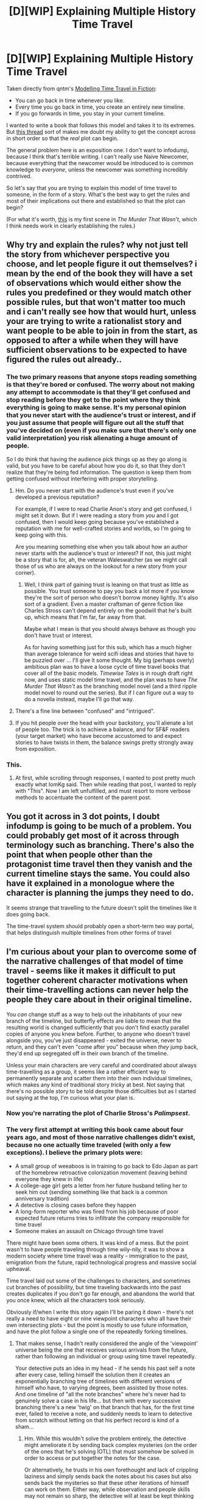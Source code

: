 #+TITLE: [D][WIP] Explaining Multiple History Time Travel

* [D][WIP] Explaining Multiple History Time Travel
:PROPERTIES:
:Author: alexanderwales
:Score: 14
:DateUnix: 1430293465.0
:DateShort: 2015-Apr-29
:END:
Taken directly from qntm's [[http://qntm.org/models#sec4][Modelling Time Travel in Fiction]]:

- You can go back in time whenever you like.
- Every time you go back in time, you create an entirely new timeline.
- If you go forwards in time, you stay in your current timeline.

I wanted to write a book that follows this model and takes it to its extremes. But [[http://www.reddit.com/r/rational/comments/33qx3k/dbst_society_has_access_to_terminatorstyle_time/][this thread]] sort of makes me doubt my ability to get the concept across in short order so that the /real/ plot can begin.

The general problem here is an exposition one. I don't want to infodump, because I think that's terrible writing. I can't really use Naive Newcomer, because everything that the newcomer would be introduced to is common knowledge to /everyone/, unless the newcomer was something incredibly contrived.

So let's say that you are trying to explain this model of time travel to someone, in the form of a story. What's the best way to get the rules and most of their implications out there and established so that the plot can begin?

(For what it's worth, [[https://docs.google.com/document/d/15p4mABUBMu1Hp56dCHk4bSUwfOFGlJ3kI1x92JcqkNU/edit?usp=sharing][this]] is my first scene in /The Murder That Wasn't/, which I think needs work in clearly establishing the rules.)


** Why try and explain the rules? why not just tell the story from whichever perspective you choose, and let people figure it out themselves? i mean by the end of the book they will have a set of observations which would either show the rules you predefined or they would match other possible rules, but that won't matter too much and i can't really see how that would hurt, unless your are trying to write a rationalist story and want people to be able to join in from the start, as opposed to after a while when they will have sufficient observations to be expected to have figured the rules out already..
:PROPERTIES:
:Author: IomKg
:Score: 6
:DateUnix: 1430303452.0
:DateShort: 2015-Apr-29
:END:

*** The two primary reasons that anyone stops reading something is that they're bored or confused. The worry about not making any attempt to accommodate is that they'll get confused and stop reading before they get to the point where they think everything is going to make sense. It's my personal opinion that you never start with the audience's trust or interest, and if you just assume that people will figure out all the stuff that you've decided on (even if you make sure that there's only one valid interpretation) you risk alienating a huge amount of people.

So I do think that having the audience pick things up as they go along is valid, but you have to be careful about how you do it, so that they don't realize that they're being fed information. The question is keep them from getting confused without interfering with proper storytelling.
:PROPERTIES:
:Author: alexanderwales
:Score: 5
:DateUnix: 1430313425.0
:DateShort: 2015-Apr-29
:END:

**** Hm. Do you never start with the audience's trust even if you've developed a previous reputation?

For example, if I were to read Charlie Anon's story and get confused, I might set it down. But if I were reading a story from /you/ and I got confused, then I would keep going because you've established a reputation with me for well-crafted stories and worlds, so I'm going to keep going with this.

Are you meaning something else when you talk about how an author never starts with the audience's trust or interest? If not, this just might be a story that is for, ah, the veteran Waleswatcher (as we might call those of us who are always on the lookout for a new story from your corner).
:PROPERTIES:
:Author: callmebrotherg
:Score: 3
:DateUnix: 1430319117.0
:DateShort: 2015-Apr-29
:END:

***** Well, I think part of gaining trust is leaning on that trust as little as possible. You trust someone to pay you back a lot more if you know they're the sort of person who doesn't borrow money lightly. It's also sort of a gradient. Even a master craftsman of genre fiction like Charles Stross can't depend entirely on the goodwill that he's built up, which means that I'm far, far away from that.

Maybe what I mean is that you should always behave as though you don't have trust or interest.

As for having something just for this sub, which has a much higher than average tolerance for weird scifi ideas and stories that have to be puzzled over ... I'll give it some thought. My big (perhaps overly) ambitious plan was to have a loose cycle of time travel books that cover all of the basic models. /Timewise Tales/ is in rough draft right now, and uses static model time travel, and the plan was to have /The Murder That Wasn't/ as the branching model novel (and a third ripple model novel to round out the series). But if I can figure out a way to do a novella instead, maybe I'll go that way.
:PROPERTIES:
:Author: alexanderwales
:Score: 3
:DateUnix: 1430349119.0
:DateShort: 2015-Apr-30
:END:


**** There's a fine line between "confused" and "intrigued".
:PROPERTIES:
:Score: 2
:DateUnix: 1430321570.0
:DateShort: 2015-Apr-29
:END:


**** If you hit people over the head with your backstory, you'll alienate a lot of people too. The trick is to achieve a balance, and for SF&F readers (your target market) who have become accustomed to and expect stories to have twists in them, the balance swings pretty strongly away from exposition.
:PROPERTIES:
:Author: ArgentStonecutter
:Score: 2
:DateUnix: 1430323152.0
:DateShort: 2015-Apr-29
:END:


*** This.
:PROPERTIES:
:Author: ArgentStonecutter
:Score: 4
:DateUnix: 1430312718.0
:DateShort: 2015-Apr-29
:END:

**** At first, while scrolling through responses, I wanted to post pretty much exactly what IomKg said. Then while reading that post, I wanted to reply with "This". Now I am left unfulfilled, and must resort to more verbose methods to accentuate the content of the parent post.
:PROPERTIES:
:Score: 5
:DateUnix: 1430313596.0
:DateShort: 2015-Apr-29
:END:


** You got it across in 3 dot points, I doubt infodump is going to be much of a problem. You could probably get most of it across through terminology such as branching. There's also the point that when people other than the protagonist time travel then they vanish and the current timeline stays the same. You could also have it explained in a monologue where the character is planning the jumps they need to do.

It seems strange that travelling to the future doesn't split the timelines like it does going back.

The time-travel system should probably open a short-term two way portal, that helps distinguish multiple timelines from other forms of travel
:PROPERTIES:
:Author: MrCogmor
:Score: 5
:DateUnix: 1430302793.0
:DateShort: 2015-Apr-29
:END:


** I'm curious about your plan to overcome some of the narrative challenges of that model of time travel - seems like it makes it difficult to put together coherent character motivations when their time-travelling actions can never help the people they care about in their original timeline.

You /can/ change stuff as a way to help out the inhabitants of your new branch of the timeline, but butterfly effects are liable to mean that the resulting world is changed sufficiently that you don't find exactly parallel copies of anyone you knew before. Further, to anyone who doesn't travel alongside you, you've just disappeared - exited the universe, never to return, and they can't even "come after you" because when /they/ jump back, they'd end up segregated off in their own branch of the timeline.

Unless your main characters are very careful and coordinated about always time-travelling as a group, it seems like a rather efficient way to permanently separate and scatter them into their own individual timelines, which makes any kind of traditional story /tricky/ at best. Not saying that there's no possible story to be told despite those difficulties but as I started out saying at the top, I'm curious what your plan is.
:PROPERTIES:
:Author: noggin-scratcher
:Score: 3
:DateUnix: 1430310892.0
:DateShort: 2015-Apr-29
:END:

*** Now you're narrating the plot of Charlie Stross's /Palimpsest/.
:PROPERTIES:
:Author: ArgentStonecutter
:Score: 2
:DateUnix: 1430313054.0
:DateShort: 2015-Apr-29
:END:


*** The very first attempt at writing this book came about four years ago, and most of those narrative challenges didn't exist, because no one actually time traveled (with only a few exceptions). I believe the primary plots were:

- A small group of weeaboos is in training to go back to Edo Japan as part of the homebrew retroactive colonization movement (leaving behind everyone they knew in life)
- A college-age girl gets a letter from her future husband telling her to seek him out (sending something like that back is a common anniversary tradition)
- A detective is closing cases before they happen
- A long-form reporter who was fired from his job because of poor expected future returns tries to infiltrate the company responsible for time travel
- Someone makes an assault on Chicago through time travel

There might have been some others. It was kind of a mess. But the point wasn't to have people traveling through time wily-nily, it was to show a modern society where time travel was a reality - immigration to the past, emigration from the future, rapid technological progress and massive social upheaval.

Time travel laid out some of the challenges to characters, and sometimes cut branches of possibility, but time traveling backwards into the past creates duplicates if you don't go far enough, and abandons the world that you once knew, which all the characters took seriously.

Obviously if/when I write this story again I'll be paring it down - there's not really a need to have eight or nine viewpoint characters who all have their own intersecting plots - but the point is mostly to use future information, and have the plot follow a single one of the repeatedly forking timelines.
:PROPERTIES:
:Author: alexanderwales
:Score: 2
:DateUnix: 1430314735.0
:DateShort: 2015-Apr-29
:END:

**** That makes sense, I hadn't really considered the angle of the 'viewpoint' universe being the one that receives various arrivals from the future, rather than following an individual or group using time travel repeatedly.

Your detective puts an idea in my head - if he sends his past self a note after every case, telling himself the solution then it creates an exponentially branching tree of timelines with different versions of himself who have, to varying degrees, been assisted by those notes. And one timeline of "all the note branches" where he's never had to genuinely solve a case in his life... but then with every successive branching there's a new 'twig' on that branch that has, for the first time ever, failed to receive a note, and suddenly needs to learn to detective from scratch without letting on that his perfect record is kind of a sham...
:PROPERTIES:
:Author: noggin-scratcher
:Score: 3
:DateUnix: 1430316441.0
:DateShort: 2015-Apr-29
:END:

***** Hm. While this wouldn't solve the problem entirely, the detective might ameliorate it by sending back complex mysteries (on the order of the ones that he's solving IOTL) that must somehow be solved in order to access or put together the notes for the case.

Or alternatively, he trusts in his own forethought and lack of crippling laziness and simply sends back the notes about his cases but also sends back the mysteries so that these other iterations of himself can work on them. Either way, while observation and people skills may not remain so sharp, the detective will at least be kept thinking in the right ways.
:PROPERTIES:
:Author: callmebrotherg
:Score: 2
:DateUnix: 1430319431.0
:DateShort: 2015-Apr-29
:END:


***** You can read some of that in [[https://docs.google.com/document/d/1rZ5xBiQhyBy7iCgt1P7PHq8EuoHZvtU0bUd4qBlj3aw/edit?usp=sharing][/Timeline/]], which is a short written in that setting with some reused characters, or in the (probably to be completely rewritten) first chapter of /The Murder That Wasn't/ linked in the OP.

But it's not just that the detective has gone five years without actually putting in the work of solving a case - everyone has. That's just how police departments work now. The city balances the enormous staffing needs of the "first iteration" versions of themselves with the low staffing needs of the later iterations which have probabilistic foreknowledge. And though you go into work every day knowing that today might be the day that /you/ have to be the first iteration, the one working blind, it's sometimes hard to remember that. Every day is just a matter of going down the optimal path that your side-along selves have written for you, or working on cold cases so impossible that you literally couldn't solve them if you devoted a dozen lifetimes to them.
:PROPERTIES:
:Author: alexanderwales
:Score: 1
:DateUnix: 1430334849.0
:DateShort: 2015-Apr-29
:END:


** u/STL:
#+begin_quote
  unless the newcomer was something incredibly contrived.
#+end_quote

What about the first person to be /brought forward/ in time?
:PROPERTIES:
:Author: STL
:Score: 5
:DateUnix: 1430294490.0
:DateShort: 2015-Apr-29
:END:

*** We're all going forward in time; if you want to accelerate that, hop in a spaceship. I don't understand your suggestion.
:PROPERTIES:
:Score: -1
:DateUnix: 1430309429.0
:DateShort: 2015-Apr-29
:END:

**** Someone brought from the past, before the time travel technology is invented or common knowledge. That person wouldn't know the rules.
:PROPERTIES:
:Author: culeron
:Score: 2
:DateUnix: 1430309727.0
:DateShort: 2015-Apr-29
:END:

***** That happens to everyone unless they die tragically young.
:PROPERTIES:
:Author: ArgentStonecutter
:Score: 2
:DateUnix: 1430321275.0
:DateShort: 2015-Apr-29
:END:


** If you take this to extremes you get /The Man who Folded Himself/ by David Gerrold.
:PROPERTIES:
:Author: ArgentStonecutter
:Score: 2
:DateUnix: 1430312685.0
:DateShort: 2015-Apr-29
:END:


** That excerpt is really cool, and I think it has plenty of explanation. Write on.
:PROPERTIES:
:Author: Transfuturist
:Score: 2
:DateUnix: 1430350538.0
:DateShort: 2015-Apr-30
:END:


** You could always head straight for the technical, a sort of informational version of in media res. "We're performing a timing channel attack on the fabric of spacetime."

PS: If you go forward in time ten years, but five years after you leave someone goes backward in time at least six years... what timeline do you arrive in?
:PROPERTIES:
:Author: DataPacRat
:Score: 1
:DateUnix: 1430294334.0
:DateShort: 2015-Apr-29
:END:

*** The one you left from. The other person's arrival or non-arrival in the past would have already split the timeline at a point in the past, and it wouldn't change the timeline you were 'assigned' to. If you also traveled forward in the other timeline, then that you would also arrive ten years in their own future, unless something specific about that split caused you to do otherwise.

Think of going forward in time as exactly the same as the stasis version, just that you aren't physically present for the duration; if the timeline splits while you are 'out' (by someone traveling backwards /to/ that period) you split with it, but nothing else can affect you during that period. Changes to the past before you left affect you exactly the same amount as they affect anything else, regardless of when they came from.
:PROPERTIES:
:Author: Chosen_Pun
:Score: 2
:DateUnix: 1430305659.0
:DateShort: 2015-Apr-29
:END:


** Narratively, I'm not to sure.

Reality-wise, I think the interesting thing happens when there is more than traveller.

Because the issue here is that this basically isn't distinguishable from a person spontaneously coming into existing with a memory consistent with what you might observe from a time-traveller.

Because it's not distinguishable... they're the same, right? (The way you tell two things are not the same thing is that they're distinguishable, the way you tell two things are the same thing is that they're not).

Which means that /other/ time-travelers (whether the implied "I" is one as well or not) just kind of... show up, with no otherwise-defined cause, or other-wise defined reason.

So you need to figure that out. Because it either /is/ for no cause, in which case it's random, and thus you either figure out how that works with regards to chaos and entropy (ie, it doesn't), or there is a cause, and that "create an entirely new timeline" doesn't quite hold up.

My usual rubric is that causally looped information is as accurate as it is tested, which means time-traveller arrivals occur when it is sufficiently likely for a series of subsequent events to result in a time-traveler showing up /now/... but that doesn't quite work in a new-timeline situation.

Ramble, ramble - Stories are interesting because of how they effect people; and usually, that's plural. Figure out what it means to have more than one person traveling under this model, and how the two+ time-travelers interact and effect each-other.
:PROPERTIES:
:Author: narfanator
:Score: 1
:DateUnix: 1430294946.0
:DateShort: 2015-Apr-29
:END:


** If those are the only rules then just write them as is before you start the story.
:PROPERTIES:
:Author: tomintheconer
:Score: 1
:DateUnix: 1430302597.0
:DateShort: 2015-Apr-29
:END:


** I think a bit thing would be showing both timelines.

So you show whoever going back in time to their new place. You have them do major changes in time- set off a nuclear bomb in Berlin to kill Hitler or whatnot. They later look at some statue they melted and destroyed.

Then you have the person's family in the future looking back at history books to see if anything changed- nothing does and when they visit Berline the statue is still there, and someone remarking that that's expected as they are in a different timeline.
:PROPERTIES:
:Author: Nepene
:Score: 1
:DateUnix: 1430306138.0
:DateShort: 2015-Apr-29
:END:


** While we have witnessed many people coming back in time, no one has ever observed someone else (other than themselves) leaving to go back in time in any timeline.

This implies that going back in time kills everyone from the point you went back to onward, and would make doing it a Serious Ethical Violation which the government might talk about quite a lot, in the same way that while everyone knows smoking causes lung cancer, there is nonetheless an advertisement on every hour reminding you of it.
:PROPERTIES:
:Score: 1
:DateUnix: 1430311595.0
:DateShort: 2015-Apr-29
:END:

*** Unless you use the mechanism in George R. R. Martin's story /Unsound Variations/.
:PROPERTIES:
:Author: ArgentStonecutter
:Score: 1
:DateUnix: 1430313139.0
:DateShort: 2015-Apr-29
:END:

**** This wouldn't get around the issue. In the first place, the timeline still gets erased. In the second, you can prove that the timeline gets erased in that people can obtain future information, and that no one is observed randomly becoming comatose, or at least at much lower frequencies than provable time travel occurs. I suppose it could just copy you, but you could also note that attempting to use the power does not have a 50% success rate. On the other hand if it did, I suppose this mechanic would be very likely, but characters would be able to differentiate between them and I am suggesting using one for narrative reasons.

/Note: I am assuming you are refering to [[http://tvtropes.org/pmwiki/pmwiki.php/Main/MentalTimetravel][Mental Time Travel]] since that is the only thing I can find to reference that story./
:PROPERTIES:
:Score: 1
:DateUnix: 1430315745.0
:DateShort: 2015-Apr-29
:END:

***** u/ArgentStonecutter:
#+begin_quote
  In the first place, the timeline still gets erased.
#+end_quote

Have you read the story? [[#s][Spoiler]]

#+begin_quote
  at much lower frequencies than provable time travel occurs
#+end_quote

WUT?
:PROPERTIES:
:Author: ArgentStonecutter
:Score: 1
:DateUnix: 1430320993.0
:DateShort: 2015-Apr-29
:END:

****** No, I never read the story. As I mentioned in the disclaimer at the end of my post, the TVTropes link was the best page I found with information on it. Anyway, that mechanism is easily differentiable from the ones I mentioned.

For the second point, while people do occasionally suddenly fall into comas or spontaneously die, you would be able to differentiate this from time travel induced comas by the frequency at which the spontaneous coma/death occured in the population at large relative to the known incidences of time travel.
:PROPERTIES:
:Score: 1
:DateUnix: 1430322062.0
:DateShort: 2015-Apr-29
:END:

******* That depends on a very large frequency of time travel, hence the WUT.
:PROPERTIES:
:Author: ArgentStonecutter
:Score: 1
:DateUnix: 1430322995.0
:DateShort: 2015-Apr-29
:END:


*** No, you witness people leaving to go create new timelines all the time in this universe. It just looks to you like they are vanishing, never to return, while from their perspective they show up in the past, which branches into a new timeline.
:PROPERTIES:
:Author: psychothumbs
:Score: 1
:DateUnix: 1430334368.0
:DateShort: 2015-Apr-29
:END:

**** People don't mysteriously vanish that often. You can match the frequencies of events as I mentioned.
:PROPERTIES:
:Score: 1
:DateUnix: 1430369423.0
:DateShort: 2015-Apr-30
:END:

***** Sorry, are you talking about reality, or the story? I'm talking about the story.
:PROPERTIES:
:Author: psychothumbs
:Score: 1
:DateUnix: 1430397276.0
:DateShort: 2015-Apr-30
:END:

****** The story. I suggested a particular setting which would make explanation likely, and people seem to be suggesting alternate mechanisms which would be fine, but not do what I was trying for.
:PROPERTIES:
:Score: 1
:DateUnix: 1430404098.0
:DateShort: 2015-Apr-30
:END:

******* Oh, but that's not the scenario the OP described...
:PROPERTIES:
:Author: psychothumbs
:Score: 1
:DateUnix: 1430404712.0
:DateShort: 2015-Apr-30
:END:

******** It's described in OP's link on the mechanics of time travel.
:PROPERTIES:
:Score: 1
:DateUnix: 1430424519.0
:DateShort: 2015-May-01
:END:

********* Huh? Are you referring to this statement:

#+begin_quote
  While we have witnessed many people coming back in time, no one has ever observed someone else (other than themselves) leaving to go back in time in any timeline. This implies that going back in time kills everyone from the point you went back to onward, and would make doing it a Serious Ethical Violation which the government might talk about quite a lot, in the same way that while everyone knows smoking causes lung cancer, there is nonetheless an advertisement on every hour reminding you of it.
#+end_quote

The OP's description of time travel very explicitly says that the universe someone leaves from does continue to exist, and indeed, in the setting people are aware of others leaving to go branch off new timelines in the past all the time.

The link in OP's description describes a number of different varieties of time travel, of which he has picked one for this story. Maybe you're looking at one of the other descriptions?
:PROPERTIES:
:Author: psychothumbs
:Score: 1
:DateUnix: 1430429086.0
:DateShort: 2015-May-01
:END:


** It seems that if you want to have a Naive Newcomer, the easiest way to do it is have them be an immigrant from a timeline that doesn't have time travel. They could have been brought from the pre-public time travel past, or someone from another timeline who ends up traveling to the past, and then back to the future, only to find a timeline where time travel is incredibly common, rather than just invented.

Another option if you don't want the Naive Newcomer to be a main character, could be that one of the time travelers goes to a time period where time travel isn't common knowledge, and has to explain some things to the locals.
:PROPERTIES:
:Author: psychothumbs
:Score: 1
:DateUnix: 1430321454.0
:DateShort: 2015-Apr-29
:END:


** A fanfic on FiMfiction uses this form of time travel, here's a [[http://www.fimfiction.net/story/187595/the-king-is-dead-long-live-the-emperor][link]]. The explanation is magical not technological and is given in the very beginning if you're interested to take a look at it.
:PROPERTIES:
:Author: Liberticus
:Score: 1
:DateUnix: 1430324702.0
:DateShort: 2015-Apr-29
:END:


** Those rules sound like Steins;Gate.
:PROPERTIES:
:Author: libertarian_reddit
:Score: 1
:DateUnix: 1430327105.0
:DateShort: 2015-Apr-29
:END:


** I think the difficulty lies not so much in explaining the precise rules of time travel, as it does in explaining the implications of those rules for the world you're building. It's easy to give those three bullet points, it's harder to explain about what this implies in terms of information theory and colonization from the future.

So the worldbuilding needs to get done first, and then you can figure out how to explain it.
:PROPERTIES:
:Author: psychothumbs
:Score: 1
:DateUnix: 1430334783.0
:DateShort: 2015-Apr-29
:END:


** Okay whaddya think of this example?

The protagonist is watching a talk show. The hosts are interviewing a man who won the lottery. There is a .01% chance of winning. They ask him about his unusual method of playing, and he says that he kept time-travelling back and playing until he won. In fact, there is a whole community of gamblers who continually does this, with lotteries and other games of chance.

The host points out that for every branch containing a winner, there are 9999 losers. The man agrees, but he calculated beforehand that /on average/ he only had to spend one day looping before running through 10000 tickets, so he was sure of victory.

The host points out that each of the 9999 losers must be doing the same thing and further increasing the number of both winners and losers, which means that the number of timelines in which he never wins the lottery remains constant, with winning and losing timelines both increasing in number until the unluckiest losing timelines eventually get bored of repeating the same day so many times or run out of subjective years to spend.

The man replies that /actually/ he thought of that, and there are only 10000 possible tickets, so /each/ of the timelines he splits into is guaranteed to find the winning ticket /eventually/ so long as they themselves keep splitting timelines.

The host harrumphs, and says that even if those 9999 losers keep diligently playing, it's /still/ a matter of chance whether one finds oneself in the split timeline or the original timeline, and this means that every loss must create create at least one permanent loser who is never able to successfully travel back in time again due to sheer bad luck. And this means that he has created a fairly large, ever increasing population of /permanent/ losers in addition to winners.

The lottery winner looks thoughtful, and the remainder of the discussion turns to whether or not, now that he has found the winning ticket, he owes it to his past self to travel back in time and buy that winning ticket /again/ in order to increase the number of branches in which he reaches the winning ticket, despite having no personal interest in doing so and wasting subjective hours in the process, and whether or not pre-committing to that course of action beforehand would truly have been beneficial from the perspective of his past self. The host asks the audience if they would be willing to go through with this, and to mail in discussions of what situations they think time travel is worth it.

The protagonist ponders the issue, and the owner of a casino is just beginning to weigh in on how this new gambling trend might effect the business when suddenly...

PS - one necessary tool for lottos in this universe assuming no quantum dice is that they must not disclose which ticket is the winner, even from the future. You can find out whether you won, but you can't go back in time to give someone the winning number. Also, I didn't carefully think through the implications of this so I might be missing something big and obvious which changes everything, this is mostly just one possible method of introducing rules and implications in a totally plot neutral setting before starting the plot.

PPS: I think the implications here are complex enough that it's not weird if people in this multiverse need it explained to them sometimes. Things that naively seem like good ideas could easily end up creating lots of copies of a Bad End, for example. I bet they would have time-travelling councilors who think through this stuff for people, who could also serve as mouthpieces for you to explain confusing stuff.
:PROPERTIES:
:Author: ishaan123
:Score: 1
:DateUnix: 1430341973.0
:DateShort: 2015-Apr-30
:END:


** [deleted]
:PROPERTIES:
:Score: 1
:DateUnix: 1430348409.0
:DateShort: 2015-Apr-30
:END:

*** u/alexanderwales:
#+begin_quote
  I'm not quite sure if that model of time travel is compatible with rational fiction. I can't imagine how that even could end up in anything resembling a coherent plot once the butterflies start flapping.
#+end_quote

For whatever it's worth, this was the model used in [[https://www.fanfiction.net/s/9658524/1/Branches-on-the-Tree-of-Time][/Branches on the Tree of Time/]].
:PROPERTIES:
:Author: alexanderwales
:Score: 1
:DateUnix: 1430352732.0
:DateShort: 2015-Apr-30
:END:


** I don't like the idea of going forwards making you stay in your current timeline. It's making time-travel inconsistent for no real reason. I can understand there being a different method of time-travel that doesn't make a new timeline and only works for the future, but whatever method you're using to create a new timeline and send yourself earlier in it should work just as well for creating a new timeline and sending yourself later in it.

Why not just explain it before the story starts? Is there any reason the explanation has to happen within the story?
:PROPERTIES:
:Author: DCarrier
:Score: 1
:DateUnix: 1430352301.0
:DateShort: 2015-Apr-30
:END:

*** Eh? It is perfectly consistent. You travel back and are now in a new timeline. The future of this new timeline is your future. Traveling forward drops you in that future just the same as if you just sat on your ass and waited. Inconsistency would be if it dropped you back in the future you left.

It's /inconvenient/ because it means there is no way to go "home". But it is consistent.
:PROPERTIES:
:Author: Izeinwinter
:Score: 2
:DateUnix: 1430484714.0
:DateShort: 2015-May-01
:END:

**** Time travel to the future works the same as the slow path. It should work the same as going to the past. Travel to the past and the slow path work differently because they're completely different methods of time travel.

It's not inconsistent to the point of being self-contradictory. If the only difference between going back five minutes and ten minutes is when you arrive in the new timeline you create, then the only difference between going back five minutes and going forward five minutes is when you arrive in the new timeline you create.

#+begin_quote
  It's /inconvenient/ because it means there is no way to go "home". But it is consistent.
#+end_quote

I don't think you quite understand what I'm suggesting. I'm saying that if you start in timeline A, then go back and end up in timeline B, going forward should take you to timeline C. That's even more inconvenient than the normal way.
:PROPERTIES:
:Author: DCarrier
:Score: 1
:DateUnix: 1430512129.0
:DateShort: 2015-May-02
:END:


** I was distracted by your mention of /Terminator/ originally.

Places where you might reasonably expect infodumps on people who already know it:

- Government briefings
- Advertisements and brochures
- School
- Technical documentation

Other ways you can exposition:

- Start with a scene appreciably before your main story, when the thing actually is new. Then shift to X decades later.
- Just plain narration.
- Follow a parcel as it's being delivered.
:PROPERTIES:
:Score: 1
:DateUnix: 1430352660.0
:DateShort: 2015-Apr-30
:END:


** This is relatively similar to what happens in the man who folded himself.

Not quite, but I often recommend that as a story to read if your doing many world timeline stuff.
:PROPERTIES:
:Author: Nighzmarquls
:Score: 1
:DateUnix: 1430376121.0
:DateShort: 2015-Apr-30
:END:


** You'll of course use the same time-tested storytelling technique by which anybody ever explains the mechanics in their story --- by beginning with a short, lower-stakes arc that demonstrates all the important rules that will get used later in the book. A concise little example test-case that shows me your rules in action will always beat just telling me those rules.

Thinking of some other time-travel novels (though admittedly not your model), /Kindred/, /To Say Nothing of the Dog/, and /11/22/63/ each start out with a very brief jaunt to the past that serves as a simple example to show us readers the relevant rules, before their characters embark on much longer adventures into history.
:PROPERTIES:
:Author: thecommexokid
:Score: 1
:DateUnix: 1431507001.0
:DateShort: 2015-May-13
:END:
